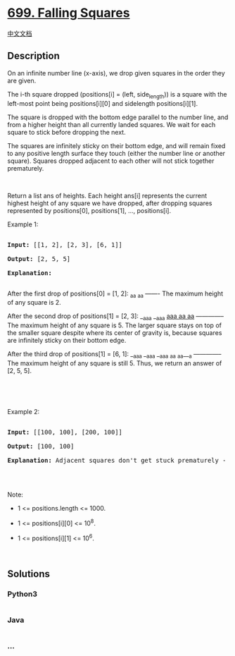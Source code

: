 * [[https://leetcode.com/problems/falling-squares][699. Falling
Squares]]
  :PROPERTIES:
  :CUSTOM_ID: falling-squares
  :END:
[[./solution/0600-0699/0699.Falling Squares/README.org][中文文档]]

** Description
   :PROPERTIES:
   :CUSTOM_ID: description
   :END:

#+begin_html
  <p>
#+end_html

On an infinite number line (x-axis), we drop given squares in the order
they are given.

#+begin_html
  </p>
#+end_html

#+begin_html
  <p>
#+end_html

The i-th square dropped (positions[i] = (left, side_length)) is a square
with the left-most point being positions[i][0] and sidelength
positions[i][1].

#+begin_html
  </p>
#+end_html

#+begin_html
  <p>
#+end_html

The square is dropped with the bottom edge parallel to the number line,
and from a higher height than all currently landed squares. We wait for
each square to stick before dropping the next.

#+begin_html
  </p>
#+end_html

#+begin_html
  <p>
#+end_html

The squares are infinitely sticky on their bottom edge, and will remain
fixed to any positive length surface they touch (either the number line
or another square). Squares dropped adjacent to each other will not
stick together prematurely.

#+begin_html
  </p>
#+end_html

 

#+begin_html
  <p>
#+end_html

Return a list ans of heights. Each height ans[i] represents the current
highest height of any square we have dropped, after dropping squares
represented by positions[0], positions[1], ..., positions[i].

#+begin_html
  </p>
#+end_html

#+begin_html
  <p>
#+end_html

Example 1:

#+begin_html
  </p>
#+end_html

#+begin_html
  <pre>

  <b>Input:</b> [[1, 2], [2, 3], [6, 1]]

  <b>Output:</b> [2, 5, 5]

  <b>Explanation:</b>

  </pre>
#+end_html

#+begin_html
  <p>
#+end_html

After the first drop of positions[0] = [1, 2]: _aa _aa ------- The
maximum height of any square is 2.

#+begin_html
  </p>
#+end_html

#+begin_html
  <p>
#+end_html

After the second drop of positions[1] = [2, 3]: __aaa __aaa __aaa _aa__
_aa__ -------------- The maximum height of any square is 5. The larger
square stays on top of the smaller square despite where its center of
gravity is, because squares are infinitely sticky on their bottom edge.

#+begin_html
  </p>
#+end_html

#+begin_html
  <p>
#+end_html

After the third drop of positions[1] = [6, 1]: __aaa __aaa __aaa _aa
_aa___a -------------- The maximum height of any square is still 5.
Thus, we return an answer of [2, 5, 5].

#+begin_html
  </p>
#+end_html

#+begin_html
  <p>
#+end_html

 

#+begin_html
  </p>
#+end_html

 

#+begin_html
  <p>
#+end_html

Example 2:

#+begin_html
  </p>
#+end_html

#+begin_html
  <pre>

  <b>Input:</b> [[100, 100], [200, 100]]

  <b>Output:</b> [100, 100]

  <b>Explanation:</b> Adjacent squares don&#39;t get stuck prematurely - only their bottom edge can stick to surfaces.

  </pre>
#+end_html

#+begin_html
  <p>
#+end_html

 

#+begin_html
  </p>
#+end_html

#+begin_html
  <p>
#+end_html

Note:

#+begin_html
  </p>
#+end_html

#+begin_html
  <ul>
#+end_html

#+begin_html
  <li>
#+end_html

1 <= positions.length <= 1000.

#+begin_html
  </li>
#+end_html

#+begin_html
  <li>
#+end_html

1 <= positions[i][0] <= 10^8.

#+begin_html
  </li>
#+end_html

#+begin_html
  <li>
#+end_html

1 <= positions[i][1] <= 10^6.

#+begin_html
  </li>
#+end_html

#+begin_html
  </ul>
#+end_html

#+begin_html
  <p>
#+end_html

 

#+begin_html
  </p>
#+end_html

** Solutions
   :PROPERTIES:
   :CUSTOM_ID: solutions
   :END:

#+begin_html
  <!-- tabs:start -->
#+end_html

*** *Python3*
    :PROPERTIES:
    :CUSTOM_ID: python3
    :END:
#+begin_src python
#+end_src

*** *Java*
    :PROPERTIES:
    :CUSTOM_ID: java
    :END:
#+begin_src java
#+end_src

*** *...*
    :PROPERTIES:
    :CUSTOM_ID: section
    :END:
#+begin_example
#+end_example

#+begin_html
  <!-- tabs:end -->
#+end_html
